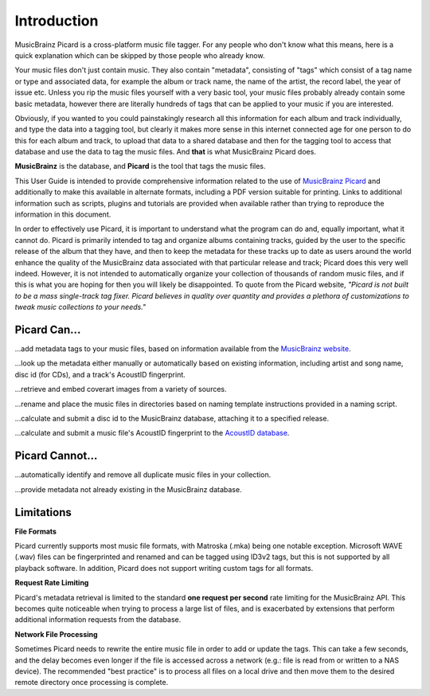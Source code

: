 .. MusicBrainz Picard Documentation Project
.. Prepared in 2020 by Bob Swift (bswift@rsds.ca)
.. This MusicBrainz Picard User Guide is licensed under CC0 1.0
.. A copy of the license is available at https://creativecommons.org/publicdomain/zero/1.0


Introduction
============

MusicBrainz Picard is a cross-platform music file tagger.
For any people who don't know what this means, here is a quick explanation which can be
skipped by those people who already know.

Your music files don't just contain music. They also contain "metadata", consisting of "tags"
which consist of a tag name or type and associated data, for example the album or track name,
the name of the artist, the record label, the year of issue etc.
Unless you rip the music files yourself with a very basic tool, your music files probably already
contain some basic metadata, however there are literally hundreds of tags that can be applied to
your music if you are interested.

Obviously, if you wanted to you could painstakingly research all this information for each
album and track individually, and type the data into a tagging tool, but clearly it makes more
sense in this internet connected age for one person to do this for each album and track,
to upload that data to a shared database and then for the tagging tool to access that database
and use the data to tag the music files. And **that** is what MusicBrainz Picard does.

**MusicBrainz** is the database, and **Picard** is the tool that tags the music files.

This User Guide is intended to provide comprehensive information related to the use of `MusicBrainz
Picard <https://picard.musicbrainz.org/>`_ and additionally to make this available in
alternate formats, including a PDF version suitable for printing. Links to additional
information such as scripts, plugins and tutorials are provided when available rather than trying
to reproduce the information in this document.

In order to effectively use Picard, it is important to understand what the program can do and,
equally important, what it cannot do.  Picard is primarily intended to tag and organize albums containing tracks,
guided by the user to the specific release of the album that they have, and then to keep the metadata for these
tracks up to date as users around the world enhance the quality of the MusicBrainz data associated with that
particular release and track; Picard does this very well indeed. However, it is not intended to automatically
organize your collection of thousands of random music files, and if this is what you are hoping for then you will likely
be disappointed.  To quote from the Picard website, *"Picard is not built to be a mass single-track
tag fixer. Picard believes in quality over quantity and provides a plethora of customizations to
tweak music collections to your needs."*

Picard Can...
-------------

...add metadata tags to your music files, based on information available from the `MusicBrainz
website <https://musicbrainz.org/>`_.

...look up the metadata either manually or automatically based on existing information, including
artist and song name, disc id (for CDs), and a track's AcoustID fingerprint.

...retrieve and embed coverart images from a variety of sources.

...rename and place the music files in directories based on naming template instructions provided
in a naming script.

...calculate and submit a disc id to the MusicBrainz database, attaching it to a specified release.

...calculate and submit a music file's AcoustID fingerprint to the `AcoustID database <https://acoustid.org/>`_.


Picard Cannot...
----------------

...automatically identify and remove all duplicate music files in your collection.

...provide metadata not already existing in the MusicBrainz database.


.. index::
   single: limitations
   single: rate limiting

Limitations
-----------

**File Formats**

Picard currently supports most music file formats, with Matroska (.mka) being one notable exception.
Microsoft WAVE (.wav) files can be fingerprinted and renamed and can be tagged using ID3v2 tags, but this is
not supported by all playback software.  In addition, Picard does not support writing custom tags for all formats.

.. only:: html

   The :doc:`Picard Tag Mappings <../appendices/tag_mapping>` section provides more information
   regarding the mapping between Picard internal tag names and various tagging formats.

.. only:: latex

   The :doc:`Picard Tag Mappings <../appendices/tag_mapping_pdf>` section provides more information
   regarding the mapping between Picard internal tag names and various tagging formats.

**Request Rate Limiting**

Picard's metadata retrieval is limited to the standard **one request per second** rate limiting for the MusicBrainz
API.  This becomes quite noticeable when trying to process a large list of files, and is exacerbated by
extensions that perform additional information requests from the database.

**Network File Processing**

Sometimes Picard needs to rewrite the entire music file in order to add or update the tags.  This can take a
few seconds, and the delay becomes even longer if the file is accessed across a network (e.g.: file is
read from or written to a NAS device).  The recommended "best practice" is to process all files on a local drive
and then move them to the desired remote directory once processing is complete.

